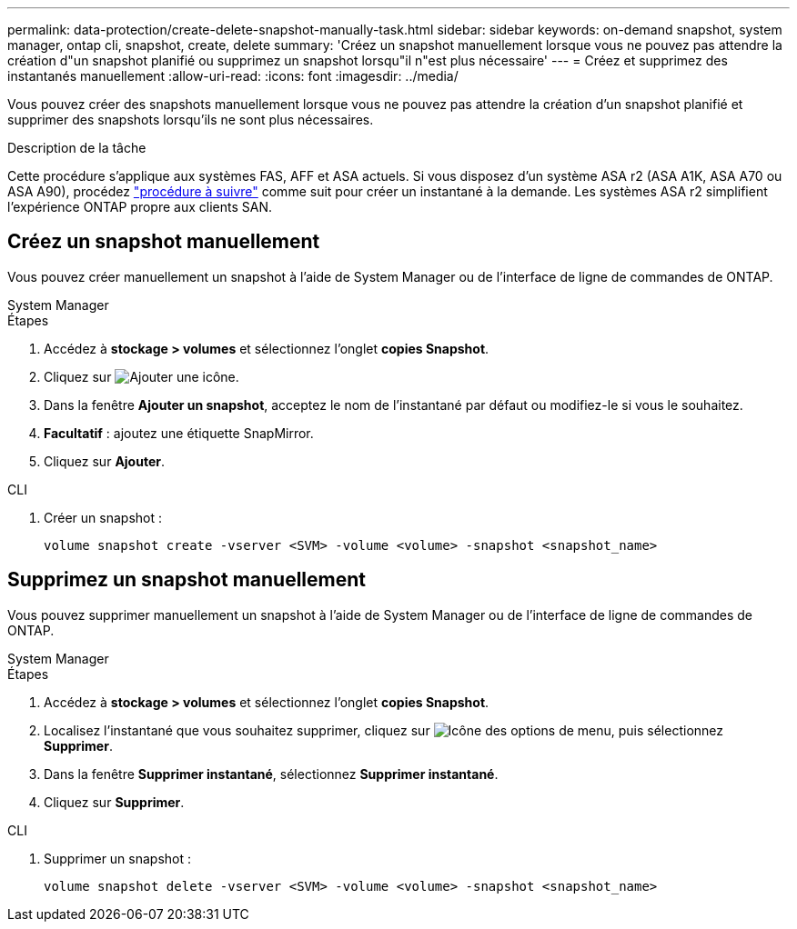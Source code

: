 ---
permalink: data-protection/create-delete-snapshot-manually-task.html 
sidebar: sidebar 
keywords: on-demand snapshot, system manager, ontap cli, snapshot, create, delete 
summary: 'Créez un snapshot manuellement lorsque vous ne pouvez pas attendre la création d"un snapshot planifié ou supprimez un snapshot lorsqu"il n"est plus nécessaire' 
---
= Créez et supprimez des instantanés manuellement
:allow-uri-read: 
:icons: font
:imagesdir: ../media/


[role="lead"]
Vous pouvez créer des snapshots manuellement lorsque vous ne pouvez pas attendre la création d'un snapshot planifié et supprimer des snapshots lorsqu'ils ne sont plus nécessaires.

.Description de la tâche
Cette procédure s'applique aux systèmes FAS, AFF et ASA actuels. Si vous disposez d'un système ASA r2 (ASA A1K, ASA A70 ou ASA A90), procédez link:https://docs.netapp.com/us-en/asa-r2/data-protection/create-snapshots.html#step-2-create-a-snapshot["procédure à suivre"^] comme suit  pour créer un instantané à la demande. Les systèmes ASA r2 simplifient l'expérience ONTAP propre aux clients SAN.



== Créez un snapshot manuellement

Vous pouvez créer manuellement un snapshot à l'aide de System Manager ou de l'interface de ligne de commandes de ONTAP.

[role="tabbed-block"]
====
.System Manager
--
.Étapes
. Accédez à *stockage > volumes* et sélectionnez l'onglet *copies Snapshot*.
. Cliquez sur image:icon_add.gif["Ajouter une icône"].
. Dans la fenêtre *Ajouter un snapshot*, acceptez le nom de l'instantané par défaut ou modifiez-le si vous le souhaitez.
. *Facultatif* : ajoutez une étiquette SnapMirror.
. Cliquez sur *Ajouter*.


--
.CLI
--
. Créer un snapshot :
+
[source, cli]
----
volume snapshot create -vserver <SVM> -volume <volume> -snapshot <snapshot_name>
----


--
====


== Supprimez un snapshot manuellement

Vous pouvez supprimer manuellement un snapshot à l'aide de System Manager ou de l'interface de ligne de commandes de ONTAP.

[role="tabbed-block"]
====
.System Manager
--
.Étapes
. Accédez à *stockage > volumes* et sélectionnez l'onglet *copies Snapshot*.
. Localisez l'instantané que vous souhaitez supprimer, cliquez sur image:icon_kabob.gif["Icône des options de menu"], puis sélectionnez *Supprimer*.
. Dans la fenêtre *Supprimer instantané*, sélectionnez *Supprimer instantané*.
. Cliquez sur *Supprimer*.


--
.CLI
--
. Supprimer un snapshot :
+
[source, cli]
----
volume snapshot delete -vserver <SVM> -volume <volume> -snapshot <snapshot_name>
----


--
====